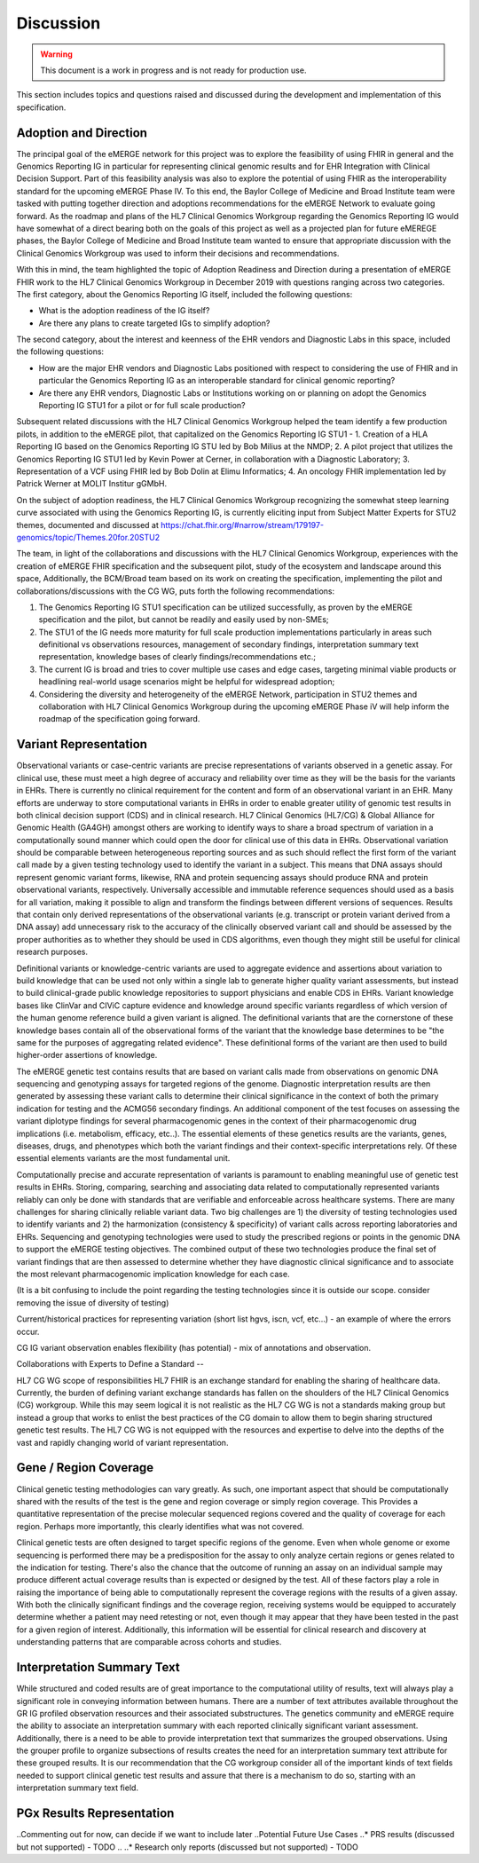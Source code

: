 .. _discussion:

Discussion
==========

.. Warning::
    This document is a work in progress and is not ready for production use.

This section includes topics and questions raised and discussed during the development and implementation of this specification.

.. _adoption-and-direction:

Adoption and Direction
----------------------
The principal goal of the eMERGE network for this project was to explore the feasibility of using FHIR in general and the Genomics Reporting IG in particular for representing clinical genomic results and for EHR Integration with Clinical Decision Support. Part of this feasibility analysis was also to explore the potential of using FHIR as the interoperability standard for the upcoming eMERGE Phase IV. To this end, the Baylor College of Medicine and Broad Institute team were tasked with putting together direction and adoptions recommendations for the eMERGE Network to evaluate going forward.   As the roadmap and plans of the HL7 Clinical Genomics Workgroup  regarding  the Genomics Reporting IG would have somewhat of a direct bearing both on the goals of this project as well as a projected plan for future eMEREGE phases, the Baylor College of Medicine and Broad Institute team wanted to ensure that appropriate discussion with the Clinical Genomics Workgroup was used to inform their decisions and recommendations.

With this in mind, the  team highlighted the topic of Adoption Readiness and Direction  during a presentation of eMERGE FHIR work to  the  HL7 Clinical Genomics Workgroup in December 2019 with questions ranging across two categories.  The first category, about the Genomics Reporting IG itself, included the following questions:

- What is the adoption readiness of the IG itself?
- Are there any plans to create targeted IGs to simplify adoption?

The second category, about the interest and keenness of the EHR vendors and Diagnostic Labs  in this space, included the following questions:

- How  are  the major EHR vendors  and Diagnostic Labs positioned with respect to considering the use of FHIR and in particular the Genomics Reporting IG as an interoperable standard for clinical genomic reporting?
- Are there any EHR vendors, Diagnostic Labs or Institutions working on or planning on adopt the Genomics Reporting IG STU1 for a pilot or for full scale production?

Subsequent related discussions with the HL7 Clinical Genomics Workgroup helped the team identify a few production pilots, in addition to the eMERGE pilot,  that capitalized on the Genomics Reporting IG STU1 - 1. Creation of a HLA Reporting IG based on the Genomics Reporting IG STU led by Bob Milius at the NMDP; 2. A pilot project that utilizes the Genomics Reporting IG STU1 led by Kevin Power at Cerner, in collaboration with a Diagnostic Laboratory; 3. Representation of a VCF using FHIR led by Bob Dolin at Elimu Informatics; 4. An oncology FHIR implementation led by Patrick Werner at MOLIT Institur gGMbH.

On the subject of adoption readiness, the HL7 Clinical Genomics Workgroup recognizing the somewhat steep learning curve associated with using the Genomics Reporting IG, is currently eliciting input from Subject Matter Experts for STU2 themes, documented and discussed at https://chat.fhir.org/#narrow/stream/179197-genomics/topic/Themes.20for.20STU2

The team, in light of the collaborations and discussions with the HL7 Clinical Genomics Workgroup, experiences with the creation of eMERGE FHIR specification and the subsequent pilot, study of the ecosystem and landscape around this space,
Additionally, the BCM/Broad team based on its work on creating the specification, implementing the pilot and collaborations/discussions with the CG WG, puts forth the following recommendations:

1. The Genomics Reporting IG STU1 specification can be utilized successfully, as proven by the eMERGE specification and the pilot, but cannot be readily and easily used by non-SMEs;
2. The STU1 of the IG needs more maturity for full scale production implementations particularly in areas such definitional vs observations resources,  management of secondary findings, interpretation summary text representation, knowledge bases of clearly findings/recommendations etc.;
3. The current IG is broad and tries to cover multiple use cases and edge cases, targeting minimal viable products or headlining real-world usage scenarios might be helpful for widespread adoption;
4. Considering the diversity and heterogeneity of the eMERGE Network, participation in STU2 themes and collaboration with HL7 Clinical Genomics Workgroup during the upcoming eMERGE Phase iV will help inform the roadmap of the specification going forward.

.. _variant-representation:

Variant Representation
----------------------
Observational variants or case-centric variants are precise representations of variants observed in a genetic assay. For clinical use, these must meet a high degree of accuracy and reliability over time as they will be the basis for the variants in EHRs. There is currently no clinical requirement for the content and form of an observational variant in an EHR. Many efforts are underway to store computational variants in EHRs in order to enable greater utility of genomic test results in both clinical decision support (CDS) and in clinical research. HL7 Clinical Genomics (HL7/CG) & Global Alliance for Genomic Health (GA4GH) amongst others are working to identify ways to share a broad spectrum of variation in a computationally sound manner which could open the door for clinical use of this data in EHRs. Observational variation should be comparable between heterogeneous reporting sources and as such should reflect the first form of the variant call made by a given testing technology used to identify the variant in a subject. This means that DNA assays should represent genomic variant forms, likewise, RNA and protein sequencing assays should produce RNA and protein observational variants, respectively. Universally accessible and immutable reference sequences should used as a basis for all variation, making it possible to align and transform the findings between different versions of sequences. Results that contain only derived representations of the observational variants (e.g. transcript or protein variant derived from a DNA assay) add unnecessary risk to the accuracy of the clinically observed variant call and should be assessed by the proper authorities as to whether they should be used in CDS algorithms, even though they might still be useful for clinical research purposes.

Definitional variants or knowledge-centric variants are used to aggregate evidence and assertions about variation to build knowledge that can be used not only within a single lab to generate higher quality variant assessments, but instead to build clinical-grade public knowledge repositories to support physicians and enable CDS in EHRs. Variant knowledge bases like ClinVar and CIViC capture evidence and knowledge around specific variants regardless of which version of the human genome reference build a given variant is aligned. The definitional variants that are the cornerstone of these knowledge bases contain all of the observational forms of the variant that the knowledge base determines to be "the same for the purposes of aggregating related evidence". These definitional forms of the variant are then used to build higher-order assertions of knowledge.

.. Definitional variants are higher order concepts of a variant that transcends a single observational form. As an example,
..
..
.. a genetic test that aligns its genomic sequencing reads against build 37 of the human reference genome and then make positional variant calls based on that,

The eMERGE genetic test contains results that are based on variant calls made from observations on genomic DNA sequencing and genotyping assays for targeted regions of the genome. Diagnostic interpretation results are then generated by assessing these variant calls to determine their clinical significance in the context of both the primary indication for testing and the ACMG56 secondary findings. An additional component of the test focuses on assessing the variant diplotype findings for several pharmacogenomic genes in the context of their pharmacogenomic drug implications (i.e. metabolism, efficacy, etc..). The essential elements of these genetics results are the variants, genes, diseases, drugs, and phenotypes which both the variant findings and their context-specific interpretations rely. Of these essential elements variants are the most fundamental unit.

Computationally precise and accurate representation of variants is paramount to enabling meaningful use of genetic test results in EHRs. Storing, comparing, searching and associating data related to computationally represented variants reliably can only be done with standards that are verifiable and enforceable across healthcare systems. There are many challenges for sharing clinically reliable variant data. Two big challenges are 1) the diversity of testing technologies used to identify variants and 2) the harmonization (consistency & specificity) of variant calls across reporting laboratories and EHRs. Sequencing and genotyping technologies were used to study the prescribed regions or points in the genomic DNA to support the eMERGE testing objectives. The combined output of these two technologies produce the final set of variant findings that are then assessed to determine whether they have diagnostic clinical significance and to associate the most relevant pharmacogenomic implication knowledge for each case.

(It is a bit confusing to include the point regarding the testing technologies since it is outside our scope. consider removing the issue of diversity of testing)

.. The assessments, association and interpretation of variant findings require

Current/historical practices for representing variation (short list hgvs, iscn, vcf, etc...) - an example of where the errors occur.

CG IG variant observation enables flexibility (has potential) - mix of annotations and observation.

Collaborations with Experts to Define a Standard --

HL7 CG WG scope of responsibilities
HL7 FHIR is an exchange standard for enabling the sharing of healthcare data. Currently, the burden of defining variant exchange standards has fallen on the shoulders of the HL7 Clinical Genomics (CG) workgroup. While this may seem logical it is not realistic as the HL7 CG WG is not a standards making group but instead a group that works to enlist the best practices of the CG domain to allow them to begin sharing structured genetic test results. The HL7 CG WG is not equipped with the resources and expertise to delve into the depths of the vast and rapidly changing world of variant representation.


.. _gene-region coverage:

Gene / Region Coverage
----------------------
Clinical genetic testing methodologies can vary greatly. As such, one important aspect that should be computationally shared with the results of the test is the gene and region coverage or simply region coverage. This Provides a quantitative representation of the precise molecular sequenced regions covered and the quality of coverage for each region. Perhaps more importantly, this  clearly identifies what was not covered. 

Clinical genetic tests are often designed to target specific regions of the genome. Even when whole genome or exome sequencing is performed there may be a predisposition for the assay to only analyze certain regions or genes related to the indication for testing. There's also the chance that the outcome of running an assay on an individual sample may produce different actual coverage results than is expected or designed by the test. All of these factors play a role in raising the importance of being able to computationally represent the coverage regions with the results of a given assay. With both the clinically significant findings and the coverage region, receiving systems would be equipped to accurately determine whether a patient may need retesting or not, even though it may appear that they have been tested in the past for a given region of interest. Additionally, this information will be essential for clinical research and discovery at understanding patterns that are comparable across cohorts and studies.

.. _interpretation-summary text:

Interpretation Summary Text
---------------------------
While structured and coded results are of great importance to the computational utility of results, text will always play a significant role in conveying information between humans. There are a number of text attributes available throughout the GR IG profiled observation resources and their associated substructures. The genetics community and eMERGE require the ability to associate an interpretation summary with each reported clinically significant variant assessment. Additionally, there is a need to be able to provide interpretation text that summarizes the grouped observations. Using the grouper profile to organize subsections of results creates the need for an interpretation summary text attribute for these grouped results. 
It is our recommendation that the CG workgroup consider all of the important kinds of text fields needed to support clinical genetic test results and assure that there is a mechanism to do so, starting with an interpretation summary text field.

.. _pgx-results representation:

PGx Results Representation
--------------------------

..Commenting out for now, can decide if we want to include later
..Potential Future Use Cases
..* PRS results (discussed but not supported) - TODO
..
..* Research only reports (discussed but not supported) - TODO




.. COMMENTING OUT BELOW UNTIL WE DECIDE WETHER IT BELONGS AND TO WHAT LEVEL OF DEPTH
..
.. Test Result Scope
.. ^^^^^^^^^^^^^^^^^
.. TODO Consider adding this to the discussion spec at a high level. No need for a detailed writeups.
..
.. -- Talk about scope but keep it minimal - revisit how to discuss this.
..
..
.. Below are the various use cases that this eMERGE specification supports.
..
.. Included in eMERGE III Results
.. """""""""""""""""""""""""""""""
.. * Postive Gene Panel results
..     * SNP finding positive  (note about CNV finding challenges)
..     * Positive for secondary findings only
..     * Positive for both primary indication and secondary findings
.. * Negative Gene Panel results
.. * Nested PGx results reporting
.. * Custom gene and SNP list for clinical site (covered by plan definition approach)
..
.. Potential Future Use Cases
.. """"""""""""""""""""""""""""
.. * PRS results (discussed but not supported)
.. * Research only reports (discussed but not supported)
